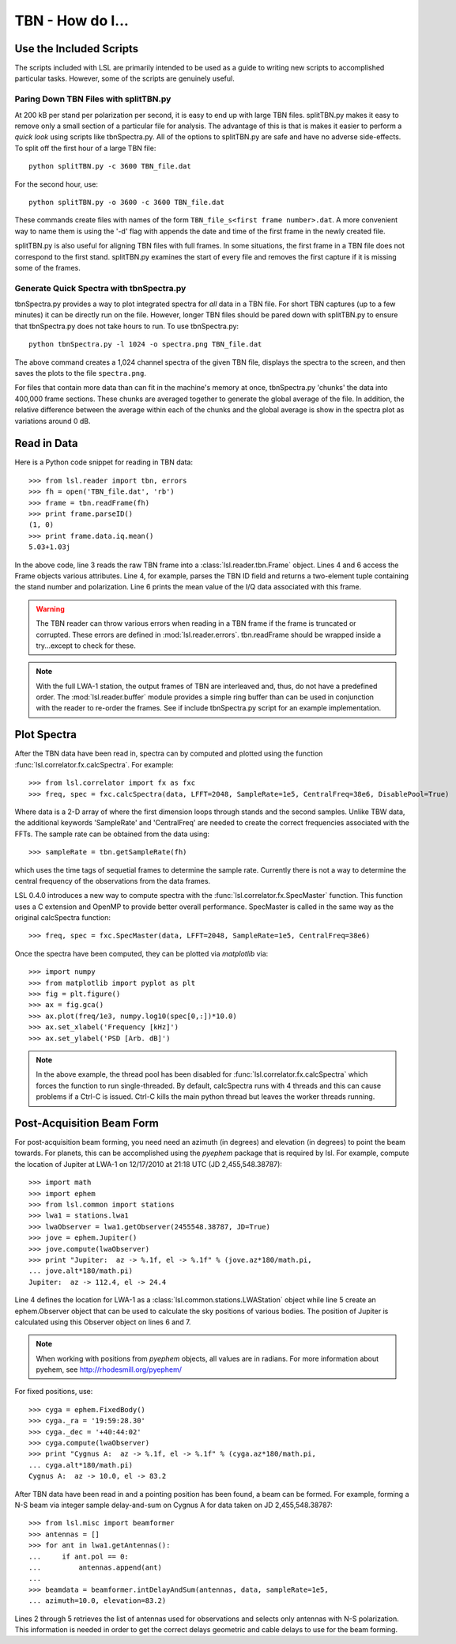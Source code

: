 TBN - How do I...
=================
.. highlight:: python
   :linenothreshold: 2

Use the Included Scripts
------------------------
The scripts included with LSL are primarily intended to be used as a guide to writing new scripts
to accomplished particular tasks.  However, some of the scripts are genuinely useful.

Paring Down TBN Files with splitTBN.py
++++++++++++++++++++++++++++++++++++++
At 200 kB per stand per polarization per second, it is easy to end up with large TBN files.  splitTBN.py
makes it easy to remove only a small section of a particular file for analysis.  The advantage of this is
that is makes it easier to perform a *quick look* using scripts like tbnSpectra.py.  All of the options to
splitTBN.py are safe and have no adverse side-effects.  To split off the first hour of a large TBN file::

	python splitTBN.py -c 3600 TBN_file.dat

For the second hour, use::
	
	python splitTBN.py -o 3600 -c 3600 TBN_file.dat

These commands create files with names of the form ``TBN_file_s<first frame number>.dat``.  A more convenient
way to name them is using the '-d' flag with appends the date and time of the first frame in the newly 
created file.

splitTBN.py is also useful for aligning TBN files with full frames.  In some situations, the first frame in a
TBN file does not correspond to the first stand.  splitTBN.py examines the start of every file and removes the 
first capture if it is missing some of the frames.

Generate Quick Spectra with tbnSpectra.py
+++++++++++++++++++++++++++++++++++++++++
tbnSpectra.py provides a way to plot integrated spectra for *all* data in a TBN file.  For short TBN captures
(up to a few minutes) it can be directly run on the file.  However, longer TBN files should be pared down with
splitTBN.py to ensure that tbnSpectra.py does not take hours to run.  To use tbnSpectra.py::

	python tbnSpectra.py -l 1024 -o spectra.png TBN_file.dat

The above command creates a 1,024 channel spectra of the given TBN file, displays the spectra to the screen, and
then saves the plots to the file ``spectra.png``.  

For files that contain more data than can fit in the machine's memory at once, tbnSpectra.py 'chunks' the data into
400,000 frame sections.  These chunks are averaged together to generate the global average of the file.  In addition, 
the relative difference between the average within each of the chunks and the global average is show in the spectra 
plot as variations around 0 dB.

Read in Data
------------
Here is a Python code snippet for reading in TBN data::

	>>> from lsl.reader import tbn, errors
	>>> fh = open('TBN_file.dat', 'rb')
	>>> frame = tbn.readFrame(fh)
	>>> print frame.parseID()
	(1, 0)
	>>> print frame.data.iq.mean()
	5.03+1.03j

In the above code, line 3 reads the raw TBN frame into a :class:`lsl.reader.tbn.Frame` object.  Lines 4 and 6 access the Frame objects various attributes.  Line 4, for example, parses the TBN ID field and returns a two-element tuple containing the stand number and polarization.  Line 6 prints the mean value of the I/Q data associated with this frame.

.. warning::
	The TBN reader can throw various errors when reading in a TBN frame if the frame
	is truncated or corrupted.  These errors are defined in :mod:`lsl.reader.errors`.
	tbn.readFrame should be wrapped inside a try...except to check for these.

.. note::
	With the full LWA-1 station, the output frames of TBN are interleaved and, thus, do not have
	a predefined order.  The :mod:`lsl.reader.buffer` module provides a simple ring buffer than 
	can be used in conjunction with the reader to re-order the frames.  See if include tbnSpectra.py
	script for an example implementation.


Plot Spectra
------------
After the TBN data have been read in, spectra can by computed and plotted using the function
:func:`lsl.correlator.fx.calcSpectra`.  For example::

	>>> from lsl.correlator import fx as fxc
	>>> freq, spec = fxc.calcSpectra(data, LFFT=2048, SampleRate=1e5, CentralFreq=38e6, DisablePool=True)

Where data is a 2-D array of where the first dimension loops through stands  and the second samples.  Unlike TBW data,
the additional keywords 'SampleRate' and 'CentralFreq' are needed to create the correct frequencies associated with
the FFTs.  The sample rate can be obtained from the data using::

	>>> sampleRate = tbn.getSampleRate(fh)

which uses the time tags of sequetial frames to determine the sample rate.  Currently there is not a way to determine
the central frequency of the observations from the data frames.

LSL 0.4.0 introduces a new way to compute spectra with the :func:`lsl.correlator.fx.SpecMaster`
function.  This function uses a C extension and OpenMP to provide better overall performance.  SpecMaster
is called in the same way as the original calcSpectra function::

	>>> freq, spec = fxc.SpecMaster(data, LFFT=2048, SampleRate=1e5, CentralFreq=38e6)

Once the spectra have been computed, they can be plotted via *matplotlib* via::

	>>> import numpy
	>>> from matplotlib import pyplot as plt
	>>> fig = plt.figure()
	>>> ax = fig.gca()
	>>> ax.plot(freq/1e3, numpy.log10(spec[0,:])*10.0)
	>>> ax.set_xlabel('Frequency [kHz]')
	>>> ax.set_ylabel('PSD [Arb. dB]')

.. note::
	In the above example, the thread pool has been disabled for :func:`lsl.correlator.fx.calcSpectra` which
	forces the function to run single-threaded.  By default, calcSpectra runs with 4 threads and this can
	cause problems if a Ctrl-C is issued.  Ctrl-C kills the main python thread but leaves the worker 
	threads running. 

Post-Acquisition Beam Form
--------------------------
For post-acquisition beam forming, you need need an azimuth (in degrees) and elevation 
(in degrees) to point the beam towards.  For planets, this can be accomplished using the
*pyephem* package that is required by lsl.  For example, compute the location of Jupiter
at LWA-1 on 12/17/2010 at 21:18 UTC (JD 2,455,548.38787)::

	>>> import math
	>>> import ephem
	>>> from lsl.common import stations
	>>> lwa1 = stations.lwa1
	>>> lwaObserver = lwa1.getObserver(2455548.38787, JD=True)
	>>> jove = ephem.Jupiter()
	>>> jove.compute(lwaObserver)
	>>> print "Jupiter:  az -> %.1f, el -> %.1f" % (jove.az*180/math.pi, 
	... jove.alt*180/math.pi)
	Jupiter:  az -> 112.4, el -> 24.4

Line 4 defines the location for LWA-1 as a :class:`lsl.common.stations.LWAStation` object while line 5 create an ephem.Observer object that can be used to calculate the sky positions of various bodies.  The position of Jupiter is calculated using this Observer object on lines 6 and 7.

.. note::
	When working with positions from *pyephem* objects, all values are in radians.  For more
	information about pyehem, see http://rhodesmill.org/pyephem/

For fixed positions, use::

	>>> cyga = ephem.FixedBody()
	>>> cyga._ra = '19:59:28.30'
	>>> cyga._dec = '+40:44:02'
	>>> cyga.compute(lwaObserver)
	>>> print "Cygnus A:  az -> %.1f, el -> %.1f" % (cyga.az*180/math.pi, 
	... cyga.alt*180/math.pi)
	Cygnus A:  az -> 10.0, el -> 83.2

After TBN data have been read in and a pointing position has been found, a beam can be 
formed.  For example, forming a N-S beam via integer sample delay-and-sum on Cygnus A for 
data taken on JD 2,455,548.38787::

	>>> from lsl.misc import beamformer
	>>> antennas = []
	>>> for ant in lwa1.getAntennas():
	...     if ant.pol == 0:
	...         antennas.append(ant)
	...
	>>> beamdata = beamformer.intDelayAndSum(antennas, data, sampleRate=1e5, 
	... azimuth=10.0, elevation=83.2)

Lines 2 through 5 retrieves the list of antennas used for observations and selects only antennas with N-S polarization.  This information is needed in order to get the correct delays geometric and cable delays to use for the beam forming.

	




